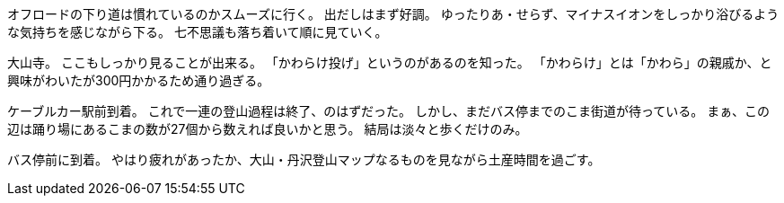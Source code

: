 [下り10%]

オフロードの下り道は慣れているのかスムーズに行く。
出だしはまず好調。
ゆったりあ・せらず、マイナスイオンをしっかり浴びるような気持ちを感じながら下る。
七不思議も落ち着いて順に見ていく。

[下り50%]

大山寺。
ここもしっかり見ることが出来る。
「かわらけ投げ」というのがあるのを知った。
「かわらけ」とは「かわら」の親戚か、と興味がわいたが300円かかるため通り過ぎる。

[下り100%]

ケーブルカー駅前到着。
これで一連の登山過程は終了、のはずだった。
しかし、まだバス停までのこま街道が待っている。
まぁ、この辺は踊り場にあるこまの数が27個から数えれば良いかと思う。
結局は淡々と歩くだけのみ。

[下り＋α]

バス停前に到着。
やはり疲れがあったか、大山・丹沢登山マップなるものを見ながら土産時間を過ごす。



